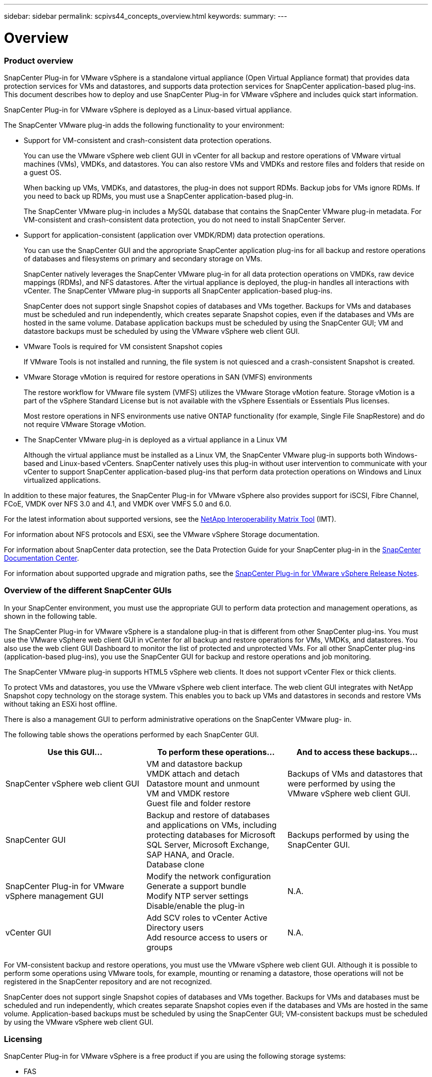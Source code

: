 ---
sidebar: sidebar
permalink: scpivs44_concepts_overview.html
keywords:
summary:
---

= Overview
:hardbreaks:
:nofooter:
:icons: font
:linkattrs:
:imagesdir: ./media/

//
// This file was created with NDAC Version 2.0 (August 17, 2020)
//
// 2020-09-09 12:24:20.235275
//

=== Product overview

SnapCenter Plug-in for VMware vSphere is a standalone virtual appliance (Open Virtual Appliance format) that provides data protection services for VMs and datastores, and supports data protection services for SnapCenter application-based plug-ins. This document describes how to deploy and use SnapCenter Plug-in for VMware vSphere and includes quick start information.

SnapCenter Plug-in for VMware vSphere is deployed as a Linux-based virtual appliance.

The SnapCenter VMware plug-in adds the following functionality to your environment:

* Support for VM-consistent and crash-consistent data protection operations.
+
You can use the VMware vSphere web client GUI in vCenter for all backup and restore operations of VMware virtual machines (VMs), VMDKs, and datastores. You can also restore VMs and VMDKs and restore files and folders that reside on a guest OS.
+
When backing up VMs, VMDKs, and datastores, the plug-in does not support RDMs. Backup jobs for VMs ignore RDMs. If you need to back up RDMs, you must use a SnapCenter application-based plug-in.
+
The SnapCenter VMware plug-in includes a MySQL database that contains the SnapCenter VMware plug-in metadata. For VM-consistent and crash-consistent data protection, you do not need to install SnapCenter Server.

* Support for application-consistent (application over VMDK/RDM) data protection operations.
+
You can use the SnapCenter GUI and the appropriate SnapCenter application plug-ins for all backup and restore operations of databases and filesystems on primary and secondary storage on VMs.
+
SnapCenter natively leverages the SnapCenter VMware plug-in for all data protection operations on VMDKs, raw device mappings (RDMs), and NFS datastores. After the virtual appliance is deployed, the plug-in handles all interactions with vCenter. The SnapCenter VMware plug-in supports all SnapCenter application-based plug-ins.
+
SnapCenter does not support single Snapshot copies of databases and VMs together. Backups for VMs and databases must be scheduled and run independently, which creates separate Snapshot copies, even if the databases and VMs are hosted in the same volume. Database application backups must be scheduled by using the SnapCenter GUI; VM and datastore backups must be scheduled by using the VMware vSphere web client GUI.

* VMware Tools is required for VM consistent Snapshot copies
+
If VMware Tools is not installed and running, the file system is not quiesced and a crash-consistent Snapshot is created.

* VMware Storage vMotion is required for restore operations in SAN (VMFS)  environments
+
The restore workflow for VMware file system (VMFS) utilizes the VMware Storage vMotion feature. Storage vMotion is a part of the vSphere Standard License but is not available with the vSphere Essentials or Essentials Plus licenses.
+
Most restore operations in NFS environments use native ONTAP functionality (for example, Single File SnapRestore) and do not require VMware Storage vMotion.

* The SnapCenter VMware plug-in is deployed as a virtual appliance in a Linux VM
+
Although the virtual appliance must be installed as a Linux VM, the SnapCenter VMware plug-in supports both Windows-based and Linux-based vCenters. SnapCenter natively uses this plug-in without user intervention to communicate with your vCenter to support SnapCenter application-based plug-ins that perform data protection operations on Windows and Linux virtualized applications.

In addition to these major features, the SnapCenter Plug-in for VMware vSphere also provides support for iSCSI, Fibre Channel, FCoE, VMDK over NFS 3.0 and 4.1, and VMDK over VMFS 5.0 and 6.0.

For the latest information about supported versions, see the https://mysupport.netapp.com/matrix/imt.jsp?components=91324;&solution=1517&isHWU&src=IMT[NetApp Interoperability Matrix Tool^] (IMT).

For information about NFS protocols and ESXi, see the VMware vSphere Storage documentation.

For information about SnapCenter data protection, see the Data Protection Guide for your SnapCenter plug-in in the http://docs.netapp.com/ocsc-43/index.jsp[SnapCenter Documentation Center^].

For information about supported upgrade and migration paths, see the https://library.netapp.com/ecm/ecm_download_file/ECMLP2863453[SnapCenter Plug-in for VMware vSphere Release Notes^].

=== Overview of the different SnapCenter GUIs

In your SnapCenter environment, you must use the appropriate GUI to perform data protection and management operations, as shown in the following table.

The SnapCenter Plug-in for VMware vSphere is a standalone plug-in that is different from other SnapCenter plug-ins. You must use the VMware vSphere web client GUI in vCenter for all backup and restore operations for VMs, VMDKs, and datastores. You also use the web client GUI Dashboard to monitor the list of protected and unprotected VMs. For all other SnapCenter plug-ins (application-based plug-ins), you use the SnapCenter GUI for backup and restore operations and job monitoring.

The SnapCenter VMware plug-in supports HTML5 vSphere web clients. It does not support vCenter Flex or thick clients.

To protect VMs and datastores, you use the VMware vSphere web client interface. The web client GUI integrates with NetApp Snapshot copy technology on the storage system. This enables you to back up VMs and datastores in seconds and restore VMs without taking an ESXi host offline.

There is also a management GUI to perform administrative operations on the SnapCenter VMware plug- in.

The following table shows the operations performed by each SnapCenter GUI.

|===
|Use this GUI… |To perform these operations... |And to access these backups...

|SnapCenter vSphere web client GUI
|VM and datastore backup
VMDK attach and detach
Datastore mount and unmount
VM and VMDK restore
Guest file and folder restore
|Backups of VMs and datastores that were performed by using the VMware vSphere web client GUI.
|SnapCenter GUI
|Backup and restore of databases and applications on VMs, including protecting databases for Microsoft SQL Server, Microsoft Exchange, SAP HANA, and Oracle.
Database clone
|Backups performed by using the SnapCenter GUI.
|SnapCenter Plug-in for VMware vSphere management GUI
|Modify the network configuration
Generate a support bundle
Modify NTP server settings
Disable/enable the plug-in
|N.A.
|vCenter GUI
|Add SCV roles to vCenter Active Directory users
Add resource access to users or groups
|N.A.
|===

For VM-consistent backup and restore operations, you must use the VMware vSphere web client GUI. Although it is possible to perform some operations using VMware tools, for example, mounting or renaming a datastore, those operations will not be registered in the SnapCenter repository and are not recognized.

SnapCenter does not support single Snapshot copies of databases and VMs together. Backups for VMs and databases must be scheduled and run independently, which creates separate Snapshot copies even if the databases and VMs are hosted in the same volume. Application-based backups must be scheduled by using the SnapCenter GUI; VM-consistent backups must be scheduled by using the VMware vSphere web client GUI.

=== Licensing

SnapCenter Plug-in for VMware vSphere is a free product if you are using the following storage systems:

* FAS
* AFF
* Cloud Volumes ONTAP
* ONTAP Select

It is recommended, but not required, that you add SnapCenter Standard licenses to secondary destinations. If SnapCenter Standard licenses are not enabled on secondary systems, you cannot use SnapCenter after performing a failover operation. However, a FlexClone license on secondary storage is required to perform mount and attach operations. A SnapRestore license is required to perform restore operations.

=== Role-Based Access Control (RBAC)

SnapCenter Plug-in for VMware  vSphere provides an additional level of RBAC for managing virtualized resources. The plug-in supports both vCenter Server RBAC and Data ONTAP RBAC.

SnapCenter and ONTAP RBAC applies only to SnapCenter Server application-consistent (application over VMDK) jobs. If you use the SnapCenter VMware plug-in to support SnapCenter application-consistent jobs, you must assign the SnapCenterAdmin role; you cannot change the permissions of the SnapCenterAdmin role.

The SnapCenter VMware plug-in ships with predefined vCenter roles. You must use the vCenter GUI to add these roles to vCenter Active Directory users to perform SnapCenter operations.

You can create and modify roles and add resource access to users at any time. However, when you are setting up the SnapCenter VMware plug-in for the first time, you should at least add Active Directory users or groups to roles, and then add resource access to those users or groups.

=== Types of RBAC for SnapCenter Plug-in for VMware vSphere users

If you are using the SnapCenter Plug-in for VMware vSphere, the vCenter Server provides an additional level of RBAC. The plug-in supports both vCenter Server RBAC and ONTAP RBAC.

* *vCenter Server RBAC*
+
This security mechanism applies to all jobs performed by the SnapCenter VMware plug-in, which includes VM-consistent, VM crash-consistent, and SnapCenter Server application-consistent (application over VMDK) jobs. This level of RBAC restricts the ability of vSphere users to perform SnapCenter VMware plug-in tasks on vSphere objects, such as virtual machines (VMs) and datastores.
+
The SnapCenter VMware plug-in deployment creates the following roles for SnapCenter operations on vCenter:
+
`SCV Administrator`
`SCV Backup`
`SCV Guest File Restore`
`SCV Restore`
`SCV View`
+
The vSphere administrator sets up vCenter Server RBAC by doing the following:

** Setting the vCenter Server permissions on the root object (also known as the root folder). You can then refine the security by restricting child entities that do not need those permissions.
** Assigning the SCV roles to Active Directory users.
+
At a minimum, all users must be able to view vCenter objects. Without this privilege, users cannot access the VMware vSphere web client GUI.

* *ONTAP RBAC*
+
This security mechanism applies only to SnapCenter Server application-consistent (application over VMDK) jobs. This level restricts the ability of SnapCenter to perform specific storage operations, such as backing up storage for datastores, on a specific storage system.
+
Use the following workflow to set up ONTAP and SnapCenter RBAC:
+
. The storage administrator creates a role on the storage VM with the necessary privileges.
. Then the storage administrator assigns the role to a storage user.
. The SnapCenter administrator adds the storage VM to the SnapCenter Server, using that storage username.
. Then the SnapCenter administrator assigns roles to SnapCenter users.
+
The following figure provides an overview of the validation workflow for RBAC privileges (both vCenter and ONTAP):
+
image:scpivs44_image1.png[Error: Missing Graphic Image]

=== ONTAP RBAC features in SnapCenter Plug-in for VMware vSphere

[NOTE]
ONTAP RBAC applies only to SnapCenter Server application-consistent (application over VMDK) jobs.

ONTAP role-based access control (RBAC) enables you to control access to specific storage systems and the actions a user can perform on those storage systems. The SnapCenter VMware plug-in works with vCenter Server RBAC, SnapCenter RBAC (when needed to support application-based operations), and ONTAP RBAC to determine which SnapCenter tasks a specific user can perform on objects on a specific storage system.

SnapCenter uses the credentials that you set up (username and password) to authenticate each storage system and determine which operations can be performed on that storage system. The SnapCenter VMware plug-in uses one set of credentials for each storage system. These credentials determine all tasks that can be performed on that storage system; in other words, the credentials are for SnapCenter, not an individual SnapCenter user.

ONTAP RBAC applies only to accessing storage systems and performing SnapCenter tasks related to storage, such as backing up VMs. If you do not have the appropriate ONTAP RBAC privileges for a specific storage system, you cannot perform any tasks on a vSphere object hosted on that storage system.

Each storage system has one set of ONTAP privileges associated with it.

Using both ONTAP RBAC and vCenter Server RBAC provides the following benefits:

* Security
+
The administrator can control which users can perform which tasks on both a fine-grained vCenter Server object level and a storage system level.

* Audit information
+
In many cases, SnapCenter provides an audit trail on the storage system that lets you track events back to the vCenter user who performed the storage modifications.

* Usability
+
You can maintain controller credentials in one place.

=== Predefined roles packaged with SnapCenter Plug-in for VMware vSphere

To simplify working with vCenter Server RBAC, the SnapCenter VMware plug-in provides a set of predefined roles that enable users to perform SnapCenter tasks. There is also a read-only role that allows users to view SnapCenter information, but not perform any tasks.

The predefined roles have both the required SnapCenter-specific privileges and the native vCenter Server privileges to ensure that tasks complete correctly. In addition, the roles are set up to have the necessary privileges across all supported versions of vCenter Server.

As an administrator, you can assign these roles to the appropriate users.

The SnapCenter VMware plug-in returns these roles to their default values (initial set of privileges) each time you restart the vCenter web client service or modify your installation. If you upgrade the SnapCenter VMware plug-in, the predefined roles are automatically upgraded to work with that version of the plug-in.

You can see the predefined roles in the vCenter GUI by clicking *Menu > Administration > Roles* as shown in the following table.

|===
|Role |Description

|SCV Administrator
|Provides all native vCenter Server and SnapCenter-specific privileges necessary to perform all SnapCenter Plug-in for VMware vSphere tasks.
|SCV Backup
|Provides all native vCenter Server and SnapCenter-specific privileges necessary to back up vSphere objects (virtual machines and datastores).
The user also has access to the configure privilege.
The user cannot restore from backups.
|SCV Guest File Restore
|Provides all native vCenter Server and SnapCenter-specific privileges necessary to restore guest files and folders. The user cannot restore VMs or VMDKs.
|SCV Restore
|Provides all native vCenter Server and SnapCenter-specific privileges necessary to restore vSphere objects that have been backed up using the SnapCenter VMware plug-in and to restore guest files and folders.
The user also has access to the configure privilege.
The user cannot back up vSphere objects.
|SCV View
|Provides read-only access to all the SnapCenter VMware plug-in backups, resource groups, and policies.
|===
